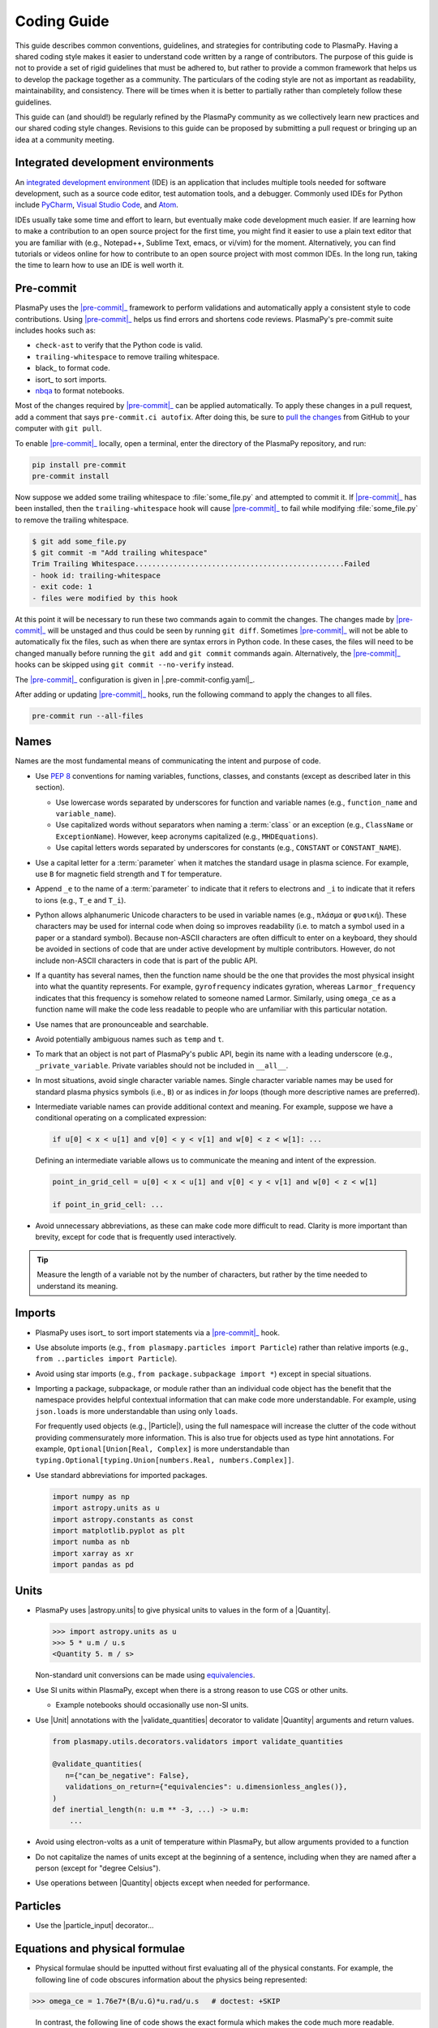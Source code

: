.. _code-development-guidelines:

************
Coding Guide
************

This guide describes common conventions, guidelines, and strategies for
contributing code to PlasmaPy. Having a shared coding style makes it
easier to understand code written by a range of contributors. The
purpose of this guide is not to provide a set of rigid guidelines that
must be adhered to, but rather to provide a common framework that helps
us to develop the package together as a community. The particulars of
the coding style are not as important as readability, maintainability,
and consistency. There will be times when it is better to partially
rather than completely follow these guidelines.

This guide can (and should!) be regularly refined by the PlasmaPy
community as we collectively learn new practices and our shared coding
style changes. Revisions to this guide can be proposed by submitting a
pull request or bringing up an idea at a community meeting.

Integrated development environments
===================================

An `integrated development environment`_ (IDE) is an application that
includes multiple tools needed for software development, such as a
source code editor, test automation tools, and a debugger. Commonly used
IDEs for Python include PyCharm_, `Visual Studio Code`_, and Atom_.

IDEs usually take some time and effort to learn, but eventually make
code development much easier. If are learning how to make a contribution
to an open source project for the first time, you might find it easier
to use a plain text editor that you are familiar with (e.g., Notepad++,
Sublime Text, emacs, or vi/vim) for the moment. Alternatively, you can
find tutorials or videos online for how to contribute to an open source
project with most common IDEs. In the long run, taking the time to learn
how to use an IDE is well worth it.

.. _Atom: https://atom.io
.. _integrated development environment: https://en.wikipedia.org/wiki/Integrated_development_environment
.. _PyCharm: https://www.jetbrains.com/pycharm
.. _Visual Studio Code: https://code.visualstudio.com

Pre-commit
==========

PlasmaPy uses the |pre-commit|_ framework to perform validations and
automatically apply a consistent style to code contributions. Using
|pre-commit|_ helps us find errors and shortens code reviews. PlasmaPy's
pre-commit suite includes hooks such as:

* ``check-ast`` to verify that the Python code is valid.
* ``trailing-whitespace`` to remove trailing whitespace.
* black_ to format code.
* isort_ to sort imports.
* nbqa_ to format notebooks.

Most of the changes required by |pre-commit|_ can be applied
automatically. To apply these changes in a pull request, add a comment
that says ``pre-commit.ci autofix``. After doing this, be sure to `pull
the changes`_ from GitHub to your computer with ``git pull``.

.. _nbqa: https://nbqa.readthedocs.io
.. _pull the changes: https://docs.github.com/en/get-started/using-git/getting-changes-from-a-remote-repository#pulling-changes-from-a-remote-repository

To enable |pre-commit|_ locally, open a terminal, enter the directory of
the PlasmaPy repository, and run:

.. code-block:: bash

   pip install pre-commit
   pre-commit install

Now suppose we added some trailing whitespace to :file:`some_file.py`
and attempted to commit it. If |pre-commit|_ has been installed, then
the ``trailing-whitespace`` hook will cause |pre-commit|_ to fail while
modifying :file:`some_file.py` to remove the trailing whitespace.

.. code-block:: console

   $ git add some_file.py
   $ git commit -m "Add trailing whitespace"
   Trim Trailing Whitespace.................................................Failed
   - hook id: trailing-whitespace
   - exit code: 1
   - files were modified by this hook

At this point it will be necessary to run these two commands again to
commit the changes. The changes made by |pre-commit|_ will be unstaged and
thus could be seen by running ``git diff``. Sometimes |pre-commit|_ will
not be able to automatically fix the files, such as when there are
syntax errors in Python code. In these cases, the files will need to be
changed manually before running the ``git add`` and ``git commit``
commands again. Alternatively, the |pre-commit|_ hooks can be skipped
using ``git commit --no-verify`` instead.

The |pre-commit|_ configuration is given in |.pre-commit-config.yaml|_.

After adding or updating |pre-commit|_ hooks, run the following command to
apply the changes to all files.

.. code-block:: bash

   pre-commit run --all-files

Names
=====

Names are the most fundamental means of communicating the intent and
purpose of code.

* Use :pep:`8` conventions for naming variables, functions, classes, and
  constants (except as described later in this section).

  - Use lowercase words separated by underscores for function and
    variable names (e.g., ``function_name`` and ``variable_name``).

  - Use capitalized words without separators when naming a :term:`class`
    or an exception (e.g., ``ClassName`` or ``ExceptionName``). However,
    keep acronyms capitalized (e.g., ``MHDEquations``).

  - Use capital letters words separated by underscores for constants
    (e.g., ``CONSTANT`` or ``CONSTANT_NAME``).

* Use a capital letter for a :term:`parameter` when it matches the
  standard usage in plasma science.  For example, use ``B`` for magnetic
  field strength and ``T`` for temperature.

* Append ``_e`` to the name of a :term:`parameter` to indicate that it
  refers to electrons and ``_i`` to indicate that it refers to ions
  (e.g., ``T_e`` and ``T_i``).

* Python allows alphanumeric Unicode characters to be used in variable
  names (e.g., ``πλάσμα`` or ``φυσική``). These characters may be used
  for internal code when doing so improves readability (i.e. to match a
  symbol used in a paper or a standard symbol). Because non-ASCII
  characters are often difficult to enter on a keyboard, they should be
  avoided in sections of code that are under active development by
  multiple contributors. However, do not include non-ASCII characters in
  code that is part of the public API.

* If a quantity has several names, then the function name should be
  the one that provides the most physical insight into what the
  quantity represents.  For example, ``gyrofrequency`` indicates
  gyration, whereas ``Larmor_frequency`` indicates that this frequency
  is somehow related to someone named Larmor.  Similarly, using
  ``omega_ce`` as a function name will make the code less readable to
  people who are unfamiliar with this particular notation.

* Use names that are pronounceable and searchable.

* Avoid potentially ambiguous names such as ``temp`` and ``t``.

* To mark that an object is not part of PlasmaPy's public API, begin its
  name with a leading underscore (e.g., ``_private_variable``. Private
  variables should not be included in ``__all__``.

* In most situations, avoid single character variable names. Single
  character variable names may be used for standard plasma physics
  symbols (i.e., ``B``) or as indices in `for` loops (though more
  descriptive names are preferred).

* Intermediate variable names can provide additional context and
  meaning. For example, suppose we have a conditional operating on a
  complicated expression:

  .. code-block:: python

     if u[0] < x < u[1] and v[0] < y < v[1] and w[0] < z < w[1]: ...

  Defining an intermediate variable allows us to communicate the meaning
  and intent of the expression.

  .. code-block:: python

     point_in_grid_cell = u[0] < x < u[1] and v[0] < y < v[1] and w[0] < z < w[1]

     if point_in_grid_cell: ...

* Avoid unnecessary abbreviations, as these can make code more difficult
  to read. Clarity is more important than brevity, except for code that
  is frequently used interactively.

.. tip::

   Measure the length of a variable not by the number of characters, but
   rather by the time needed to understand its meaning.

Imports
=======

* PlasmaPy uses isort_ to sort import statements via a |pre-commit|_
  hook.

* Use absolute imports (e.g., ``from plasmapy.particles import Particle``)
  rather than relative imports (e.g., ``from ..particles import Particle``).

* Avoid using star imports (e.g., ``from package.subpackage import *``)
  except in special situations.

* Importing a package, subpackage, or module rather than an individual
  code object has the benefit that the namespace provides helpful
  contextual information that can make code more understandable. For
  example, using ``json.loads`` is more understandable than using only
  ``loads``.

  For frequently used objects (e.g., |Particle|), using the full
  namespace will increase the clutter of the code without providing
  commensurately more information. This is also true for objects used as
  type hint annotations.  For example, ``Optional[Union[Real, Complex]``
  is more understandable than
  ``typing.Optional[typing.Union[numbers.Real, numbers.Complex]]``.

* Use standard abbreviations for imported packages.

  .. code-block::

     import numpy as np
     import astropy.units as u
     import astropy.constants as const
     import matplotlib.pyplot as plt
     import numba as nb
     import xarray as xr
     import pandas as pd

Units
=====

* PlasmaPy uses |astropy.units| to give physical units to values in the
  form of a |Quantity|.

  .. code-block:: pycon

     >>> import astropy.units as u
     >>> 5 * u.m / u.s
     <Quantity 5. m / s>

  Non-standard unit conversions can be made using equivalencies_.

* Use SI units within PlasmaPy, except when there is a strong reason to
  use CGS or other units.

  * Example notebooks should occasionally use non-SI units.

* Use |Unit| annotations with the |validate_quantities| decorator to
  validate |Quantity| arguments and return values.

  .. code-block:: python

     from plasmapy.utils.decorators.validators import validate_quantities

     @validate_quantities(
        n={"can_be_negative": False},
        validations_on_return={"equivalencies": u.dimensionless_angles()},
     )
     def inertial_length(n: u.m ** -3, ...) -> u.m:
         ...

* Avoid using electron-volts as a unit of temperature within PlasmaPy,
  but allow arguments provided to a function

* Do not capitalize the names of units except at the beginning of a
  sentence, including when they are named after a person (except for
  "degree Celsius").

* Use operations between |Quantity| objects except when needed for
  performance.

.. _performance tips: https://docs.astropy.org/en/stable/units/index.html#performance-tips

Particles
=========

* Use the |particle_input| decorator...

Equations and physical formulae
===============================

* Physical formulae should be inputted without first evaluating all of
  the physical constants. For example, the following line of code
  obscures information about the physics being represented:

>>> omega_ce = 1.76e7*(B/u.G)*u.rad/u.s   # doctest: +SKIP

  In contrast, the following line of code shows the exact formula
  which makes the code much more readable.

>>> omega_ce = B * e / (m_e * c)       # doctest: +SKIP

  The origins of numerical coefficients in formulae should be
  documented.

Temperature/energy equivalency
------------------------------

Comments
========

Comments are not inherently good. As code evolves, an unmaintained
comment may become outdated or get separated from the section of code
that it was meant to describe. Cryptic comments may end up confusing
contributors. In the worst case, an unmaintained comment may contain
inaccurate or misleading information. At the same time, a well-placed
comment can prevent future frustrations.

.. Need to keep working on this section a bit more...

* Refactor code to make it more readable, rather than explaining how it
  works.

* When a comment is used as the header for a section of code, consider
  taking that code and making a function out of it. For example, we
  might start out with a function that includes multiple lines of code
  for each step.

  .. code-block:: python

     def analyze_experiment(data):
         # Step 1: calibrate the data
         ...
         # Step 2: normalize the data
         ...

  We can apply the extract function refactoring pattern by creating a
  separate function for each of these steps. The name of each function
  can often be very close to the comment.

  .. code-block:: python

     def calibrate_data(data):
         ...
         return calibrated_data

     def normalized_data(data):
         ...
         return normalized_data

     def analyze_experiment(data):
         calibrated_data = calibrate_data(data)
         normalized_data = normalize_data(calibrated_data)

.. discuss advantages and tradeoffs of the extract method refactoring pattern

.. advantages:
    - can get to shorter functions that do one thing with no side effects
    - more readable code
    - more reusable code
    - easier to test the multiple smaller functions
    - for each function, need to keep fewer things in our brain
    - final function does not need to change if the low level details change
    - reduces need for comments

.. disadvantages:
    - the separate steps are displaced from each other, so it can be
      harder to see how the implementation details work with each other

.. caveats
    - might not work cleanly if the steps are highly coupled (i.e. if
      intermediate variables are used for each step).

* When a comment is used to define the variable, try renaming the
  variable to encode its meaning and intent.

* Use comments to communicate information that you wish you knew before
  starting to work on a particular section of code, including
  information that took some time to learn.

* Use comments to communicate information that the code cannot,
  such as why an alternative approach was *not* taken.

* Include enough contextual information that the comment will ideally
  make sense even if it is displaced from the code it was originally
  describing.

* Use comments to include references to books or articles that describe
  the equation, algorithm, or software design pattern that is being
  implemented.

* Include enough contextual information in the comment for a new user
  to be able to understand it.

* Remove commented out code before merging a pull request.

* When updating code, be sure to update the comments too!

Error messages
==============

Error messages are a vital but underappreciated form of documentation.
A good error message can help someone pinpoint the source of a problem
in seconds, while a cryptic or missing error message can lead to hours
of frustration.

* Use error messages to indicate the source of the problem while
  providing enough information for the user to fix it. Make sure that it
  is clear what the user should do next.

* Include diagnostic information when appropriate. For example, if an
  operation is being performed on every point in a grid, include the
  coordinates where the error happened.

* Write error messages that are concise when possible, as users often
  skim long error messages.

* Avoid including information that is irrelevant to the source of the
  problem.

* Write error messages in language that is plain enough to be
  understandable to someone who is undertaking their first research
  project.

  - If necessary, technical information may be placed after a plain
    language summary statement.

  - Alternatively, an error message may reference a docstring or a page
    in the narrative documentation.

* Write error messages that are friendly, supportive, and helpful. Error
  message should never be condescending or blame the user.

Coding style
============

* Do not include any significant implementation code in
  :file:`__init__.py` files. Put any substantial functionality into a
  separate file.

* Use the `property` :term:`decorator` instead of getters and setters.

* Use formatted string literals (f-strings) instead of legacy formatting
  for strings.

  >>> package_name = "PlasmaPy"
  >>> print(f"The name of the package is {package_name}.")
  The name of the package is PlasmaPy.
  >>> print(f"{package_name=}")  # Python 3.8+ debugging shortcut
  package_name='PlasmaPy'
  >>> print(f"{package_name!r}")  # shortcut for f"{repr(package_name)}"
  'PlasmaPy'

* Do not use :term:`mutable` objects as default values in the function
  or method declaration. This can lead to unexpected behavior.

  .. code:: pycon

     >>> def function(l=[]):
     ...    l.append("x")
     ...    print(l)
     >>> function()
     ['x']
     >>> function()
     ['x', 'x']

* Limit usage of `lambda` functions to one-liners. For anything longer
  than that, use a nested function.

* Some plasma parameters depend on more than one |Quantity| of the same
  physical type. For example, when reading the following line of code,
  we cannot tell which is the electron temperature and which is the ion
  temperature without going to the function itself.

  .. code-block:: pycon

     f(1e6 * u.K, 2e6 * u.K)

  Spell out the :term:`parameter` names to improve readability and
  reduce the likelihood of errors.

  .. code-block::

     f(T_i = 1e6 * u.K, T_e = 2e6 * u.K)

  Similarly, when a function has parameters named ``T_e`` and ``T_i``,
  these parameters should be make :term:`keyword-only`.

* When designing a class, a comparison for equality should return
  `False` rather than raise an exception.

.. note::

   Add the license for the google style guide, maybe?

* List and dictionary comprehensions should be used for simple ``for``
  loops: ``squares_of_even_numbers = [x**2 for x in range(20) if x % 2 == 0]``.

* In most cases, global variables should be avoided.

Requirements
============

* Package requirements are specified in multiple locations that need to
  be updated simultaneously.

  - The |requirements|_ directory contains multiple text files that
    contain build, installation, testing, documentation, and extra
    requirements.

  - The ``build-system.requires`` section of |pyproject.toml|_ includes
    the requirements for building PlasmaPy.  This section should mirror
    :file:`requirements/build.txt`.

  - |setup.cfg|_ includes sections for the install, docs, tests, and
    extra requirements that should mirror the corresponding files in
    the |requirements|_ directory.

  - :file:`requirements/environment.yml` contains a Conda_ environment
    for PlasmaPy.

  - The :file:`tox.ini` file contains a testing environment for the
    minimal dependencies.

* Each release of `plasmapy` should support all minor versions of
  Python that have been released in the prior 42 months, and all minor
  versions of `numpy` that have been released in the last 24 months.
  This schedule was proposed in `NumPy Enhancement Proposal 29`_ for
  the scientific Python ecosystem, and has been adopted by upstream
  packages such as `numpy`, `matplotlib`, and `astropy`.

  - Tools like pyupgrade_ may be used to automatically upgrade the code
    base to the minimum supported version of Python for the next
    release.

* In general, it is preferable to support minor releases of dependencies
  from the last ≲ 24 months, unless there is a new feature in a
  dependency that would be beneficial for `plasmapy` development.

* Avoid setting maximum requirements such as ``sphinx <= 2.4.4`` because
  this can lead to version conflicts when PlasmaPy is installed
  alongside other packages. Instead it is preferable to update
  `plasmapy` to be compatible with the newest versions of each of its
  dependencies.

* Minor versions of Python are generally released in October of each
  year. However, it may take a few months before packages like NumPy_
  and Numba_ become compatible with the newest minor version of Python_.

.. _equivalencies: https://docs.astropy.org/en/stable/units/equivalencies.html
.. _NumPy Enhancement Proposal 29: https://numpy.org/neps/nep-0029-deprecation_policy.html
.. _pyupgrade: https://github.com/asottile/pyupgrade
